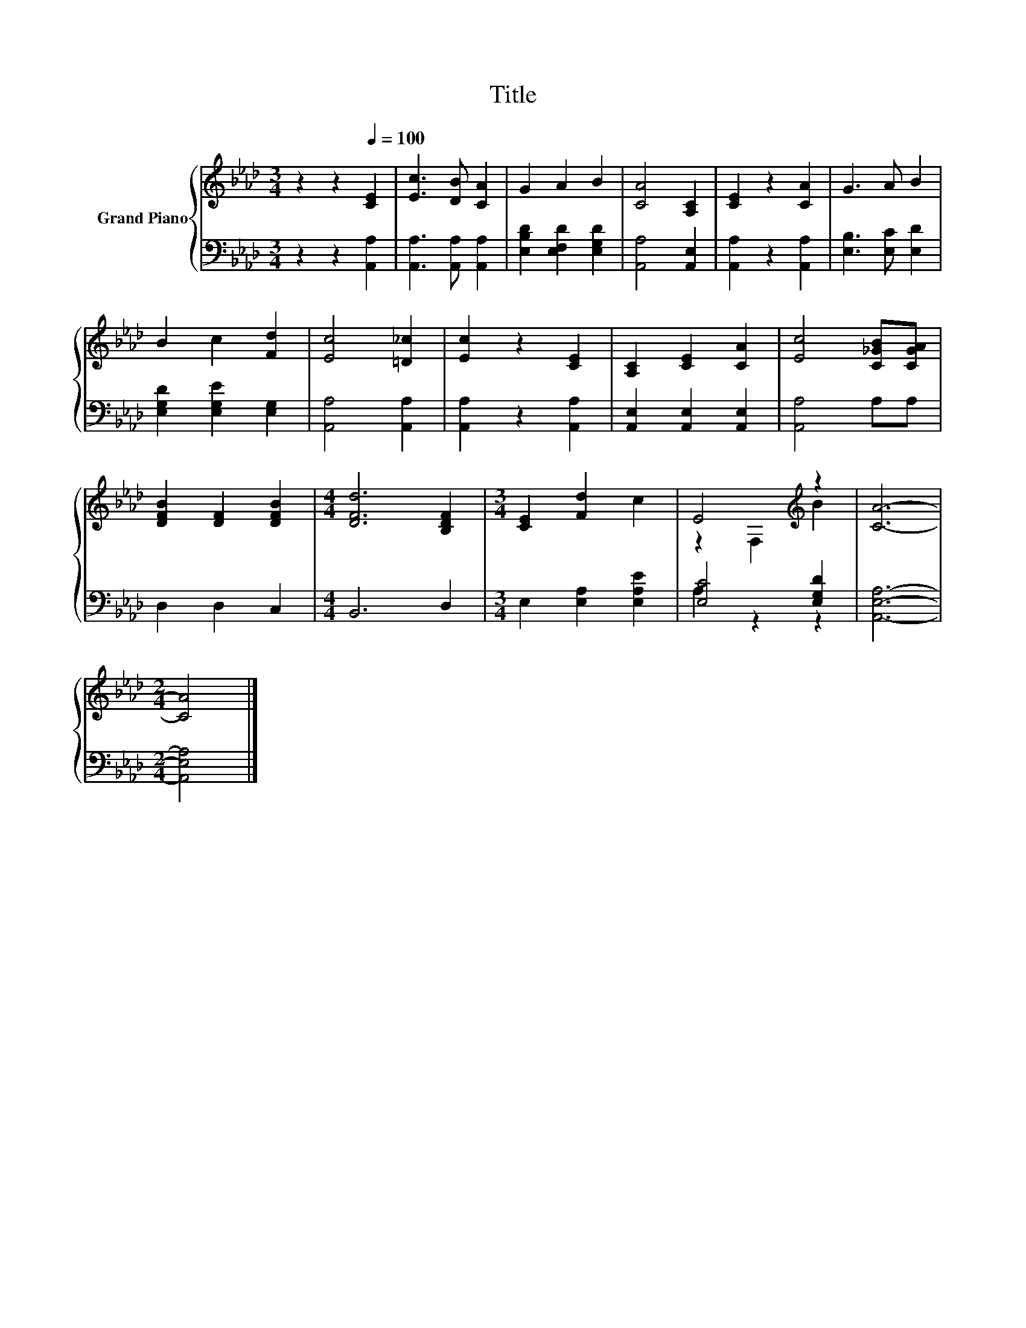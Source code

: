 X:1
T:Title
%%score { ( 1 3 ) | ( 2 4 ) }
L:1/8
M:3/4
K:Ab
V:1 treble nm="Grand Piano"
V:3 treble 
V:2 bass 
V:4 bass 
V:1
 z2 z2[Q:1/4=100] [CE]2 | [Ec]3 [DB] [CA]2 | G2 A2 B2 | [CA]4 [A,C]2 | [CE]2 z2 [CA]2 | G3 A B2 | %6
 B2 c2 [Fd]2 | [Ec]4 [=D_c]2 | [Ec]2 z2 [CE]2 | [A,C]2 [CE]2 [CA]2 | [Ec]4 [C_GB][CGA] | %11
 [DFB]2 [DF]2 [DFB]2 |[M:4/4] [DFd]6 [B,DF]2 |[M:3/4] [CE]2 [Fd]2 c2 | E4[K:treble] z2 | [CA]6- | %16
[M:2/4] [CA]4 |] %17
V:2
 z2 z2 [A,,A,]2 | [A,,A,]3 [A,,A,] [A,,A,]2 | [E,B,D]2 [E,F,D]2 [E,G,D]2 | [A,,A,]4 [A,,E,]2 | %4
 [A,,A,]2 z2 [A,,A,]2 | [E,B,]3 [E,C] [E,D]2 | [E,G,D]2 [E,G,E]2 [E,G,]2 | [A,,A,]4 [A,,A,]2 | %8
 [A,,A,]2 z2 [A,,A,]2 | [A,,E,]2 [A,,E,]2 [A,,E,]2 | [A,,A,]4 A,A, | D,2 D,2 C,2 | %12
[M:4/4] B,,6 D,2 |[M:3/4] E,2 [E,A,]2 [E,A,E]2 | [E,C]4 [E,G,D]2 | [A,,E,A,]6- | %16
[M:2/4] [A,,E,A,]4 |] %17
V:3
 x6 | x6 | x6 | x6 | x6 | x6 | x6 | x6 | x6 | x6 | x6 | x6 |[M:4/4] x8 |[M:3/4] x6 | %14
 z2 F,2[K:treble] B2 | x6 |[M:2/4] x4 |] %17
V:4
 x6 | x6 | x6 | x6 | x6 | x6 | x6 | x6 | x6 | x6 | x6 | x6 |[M:4/4] x8 |[M:3/4] x6 | A,2 z2 z2 | %15
 x6 |[M:2/4] x4 |] %17

